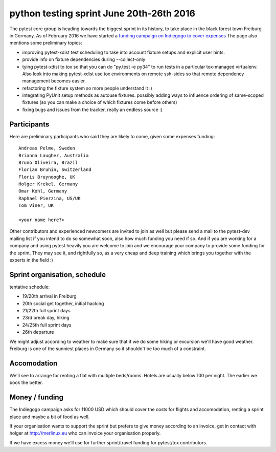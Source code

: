 python testing sprint June 20th-26th 2016
======================================================

.. image:: ../img/freiburg2.jpg
   :width: 400

The pytest core group is heading towards the biggest sprint
in its history, to take place in the black forest town Freiburg
in Germany.  As of February 2016 we have started a `funding
campaign on Indiegogo to cover expenses
<http://igg.me/at/pytest-sprint/x/4034848>`_ The page also mentions
some preliminary topics:

- improving pytest-xdist test scheduling to take into account
  fixture setups and explicit user hints.

- provide info on fixture dependencies during --collect-only

- tying pytest-xdist to tox so that you can do "py.test -e py34"
  to run tests in a particular tox-managed virtualenv.  Also
  look into making pytest-xdist use tox environments on
  remote ssh-sides so that remote dependency management becomes
  easier.

- refactoring the fixture system so more people understand it :)

- integrating PyUnit setup methods as autouse fixtures.
  possibly adding ways to influence ordering of same-scoped
  fixtures (so you can make a choice of which fixtures come
  before others)

- fixing bugs and issues from the tracker, really an endless source :)


Participants
--------------

Here are preliminary participants who said they are likely to come,
given some expenses funding::

    Andreas Pelme, Sweden
    Brianna Laugher, Australia
    Bruno Oliveira, Brazil
    Florian Bruhin, Switzerland
    Floris Bruynooghe, UK
    Holger Krekel, Germany
    Omar Kohl, Germany
    Raphael Pierzina, US/UK
    Tom Viner, UK

    <your name here?>

Other contributors and experienced newcomers are invited to join as well
but please send a mail to the pytest-dev mailing list if you intend to
do so somewhat soon, also how much funding you need if so.  And if you
are working for a company and using pytest heavily you are welcome to
join and we encourage your company to provide some funding for the
sprint.  They may see it, and rightfully so, as a very cheap and deep
training which brings you together with the experts in the field :)


Sprint organisation, schedule
-------------------------------

tentative schedule:

- 19/20th arrival in Freiburg
- 20th social get together, initial hacking
- 21/22th full sprint days
- 23rd break day, hiking
- 24/25th full sprint days
- 26th departure

We might adjust according to weather to make sure that if
we do some hiking or excursion we'll have good weather.
Freiburg is one of the sunniest places in Germany so
it shouldn't be too much of a constraint.


Accomodation
----------------

We'll see to arrange for renting a flat with multiple
beds/rooms.  Hotels are usually below 100 per night.
The earlier we book the better.

Money / funding
---------------

The Indiegogo campaign asks for 11000 USD which should cover
the costs for flights and accomodation, renting a sprint place
and maybe a bit of food as well.

If your organisation wants to support the sprint but prefers
to give money according to an invoice, get in contact with
holger at http://merlinux.eu who can invoice your organisation
properly.

If we have excess money we'll use for further sprint/travel
funding for pytest/tox contributors.
